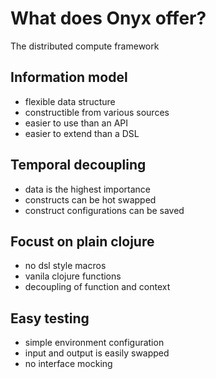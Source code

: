 #+REVEAL_THEME: moon
#+REVEAL_MIN_SCALE: 0.2
#+OPTIONS: num:nil toc:nil reviel_single_file:t

* What does Onyx offer?
The distributed compute framework
** Information model
- flexible data structure
- constructible from various sources
- easier to use than an API
- easier to extend than a DSL
** Temporal decoupling
- data is the highest importance
- constructs can be hot swapped
- construct configurations can be saved
** Focust on plain clojure
- no dsl style macros
- vanila clojure functions
- decoupling of function and context
** Easy testing
- simple environment configuration
- input and output is easily swapped
- no interface mocking
